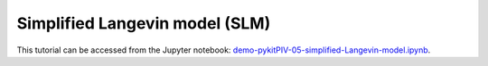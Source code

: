 ############################################################################################
Simplified Langevin model (SLM)
############################################################################################

This tutorial can be accessed from the Jupyter notebook: `demo-pykitPIV-05-simplified-Langevin-model.ipynb <https://github.com/kamilazdybal/pykitPIV/blob/main/jupyter-notebooks/demo-pykitPIV-05-simplified-Langevin-model.ipynb>`_.


